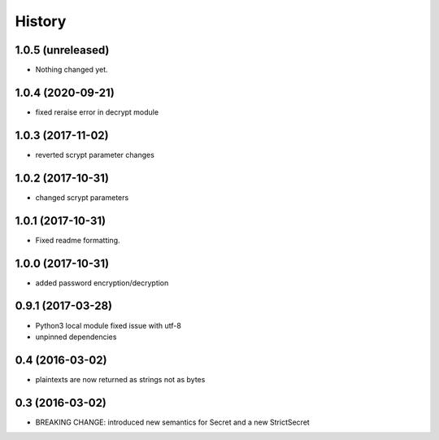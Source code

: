 .. :changelog:

History
-------

1.0.5 (unreleased)
++++++++++++++++++

- Nothing changed yet.


1.0.4 (2020-09-21)
++++++++++++++++++

- fixed reraise error in decrypt module


1.0.3 (2017-11-02)
++++++++++++++++++

- reverted scrypt parameter changes


1.0.2 (2017-10-31)
++++++++++++++++++

- changed scrypt parameters


1.0.1 (2017-10-31)
++++++++++++++++++

- Fixed readme formatting.


1.0.0 (2017-10-31)
++++++++++++++++++

* added password encryption/decryption

0.9.1 (2017-03-28)
++++++++++++++++++

* Python3 local module fixed issue with utf-8
* unpinned dependencies

0.4 (2016-03-02)
++++++++++++++++++

* plaintexts are now returned as strings not as bytes

0.3 (2016-03-02)
++++++++++++++++++

* BREAKING CHANGE: introduced new semantics for Secret and a new StrictSecret
